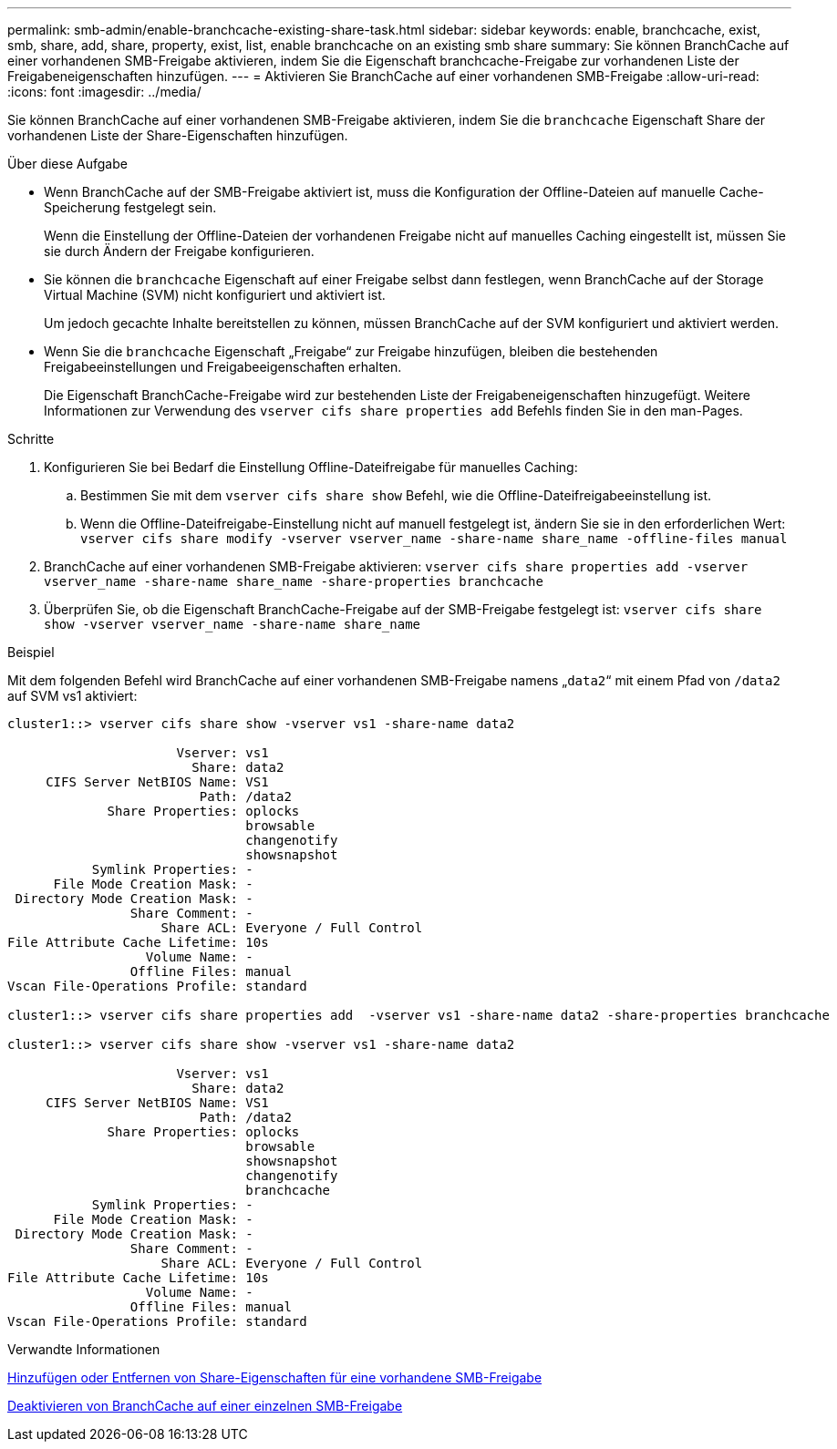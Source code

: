 ---
permalink: smb-admin/enable-branchcache-existing-share-task.html 
sidebar: sidebar 
keywords: enable, branchcache, exist, smb, share, add, share, property, exist, list, enable branchcache on an existing smb share 
summary: Sie können BranchCache auf einer vorhandenen SMB-Freigabe aktivieren, indem Sie die Eigenschaft branchcache-Freigabe zur vorhandenen Liste der Freigabeneigenschaften hinzufügen. 
---
= Aktivieren Sie BranchCache auf einer vorhandenen SMB-Freigabe
:allow-uri-read: 
:icons: font
:imagesdir: ../media/


[role="lead"]
Sie können BranchCache auf einer vorhandenen SMB-Freigabe aktivieren, indem Sie die `branchcache` Eigenschaft Share der vorhandenen Liste der Share-Eigenschaften hinzufügen.

.Über diese Aufgabe
* Wenn BranchCache auf der SMB-Freigabe aktiviert ist, muss die Konfiguration der Offline-Dateien auf manuelle Cache-Speicherung festgelegt sein.
+
Wenn die Einstellung der Offline-Dateien der vorhandenen Freigabe nicht auf manuelles Caching eingestellt ist, müssen Sie sie durch Ändern der Freigabe konfigurieren.

* Sie können die `branchcache` Eigenschaft auf einer Freigabe selbst dann festlegen, wenn BranchCache auf der Storage Virtual Machine (SVM) nicht konfiguriert und aktiviert ist.
+
Um jedoch gecachte Inhalte bereitstellen zu können, müssen BranchCache auf der SVM konfiguriert und aktiviert werden.

* Wenn Sie die `branchcache` Eigenschaft „Freigabe“ zur Freigabe hinzufügen, bleiben die bestehenden Freigabeeinstellungen und Freigabeeigenschaften erhalten.
+
Die Eigenschaft BranchCache-Freigabe wird zur bestehenden Liste der Freigabeneigenschaften hinzugefügt. Weitere Informationen zur Verwendung des `vserver cifs share properties add` Befehls finden Sie in den man-Pages.



.Schritte
. Konfigurieren Sie bei Bedarf die Einstellung Offline-Dateifreigabe für manuelles Caching:
+
.. Bestimmen Sie mit dem `vserver cifs share show` Befehl, wie die Offline-Dateifreigabeeinstellung ist.
.. Wenn die Offline-Dateifreigabe-Einstellung nicht auf manuell festgelegt ist, ändern Sie sie in den erforderlichen Wert: `vserver cifs share modify -vserver vserver_name -share-name share_name -offline-files manual`


. BranchCache auf einer vorhandenen SMB-Freigabe aktivieren: `vserver cifs share properties add -vserver vserver_name -share-name share_name -share-properties branchcache`
. Überprüfen Sie, ob die Eigenschaft BranchCache-Freigabe auf der SMB-Freigabe festgelegt ist: `vserver cifs share show -vserver vserver_name -share-name share_name`


.Beispiel
Mit dem folgenden Befehl wird BranchCache auf einer vorhandenen SMB-Freigabe namens „`data2`“ mit einem Pfad von `/data2` auf SVM vs1 aktiviert:

[listing]
----
cluster1::> vserver cifs share show -vserver vs1 -share-name data2

                      Vserver: vs1
                        Share: data2
     CIFS Server NetBIOS Name: VS1
                         Path: /data2
             Share Properties: oplocks
                               browsable
                               changenotify
                               showsnapshot
           Symlink Properties: -
      File Mode Creation Mask: -
 Directory Mode Creation Mask: -
                Share Comment: -
                    Share ACL: Everyone / Full Control
File Attribute Cache Lifetime: 10s
                  Volume Name: -
                Offline Files: manual
Vscan File-Operations Profile: standard

cluster1::> vserver cifs share properties add  -vserver vs1 -share-name data2 -share-properties branchcache

cluster1::> vserver cifs share show -vserver vs1 -share-name data2

                      Vserver: vs1
                        Share: data2
     CIFS Server NetBIOS Name: VS1
                         Path: /data2
             Share Properties: oplocks
                               browsable
                               showsnapshot
                               changenotify
                               branchcache
           Symlink Properties: -
      File Mode Creation Mask: -
 Directory Mode Creation Mask: -
                Share Comment: -
                    Share ACL: Everyone / Full Control
File Attribute Cache Lifetime: 10s
                  Volume Name: -
                Offline Files: manual
Vscan File-Operations Profile: standard
----
.Verwandte Informationen
xref:add-remove-share-properties-existing-share-task.adoc[Hinzufügen oder Entfernen von Share-Eigenschaften für eine vorhandene SMB-Freigabe]

xref:disable-branchcache-single-share-task.adoc[Deaktivieren von BranchCache auf einer einzelnen SMB-Freigabe]
